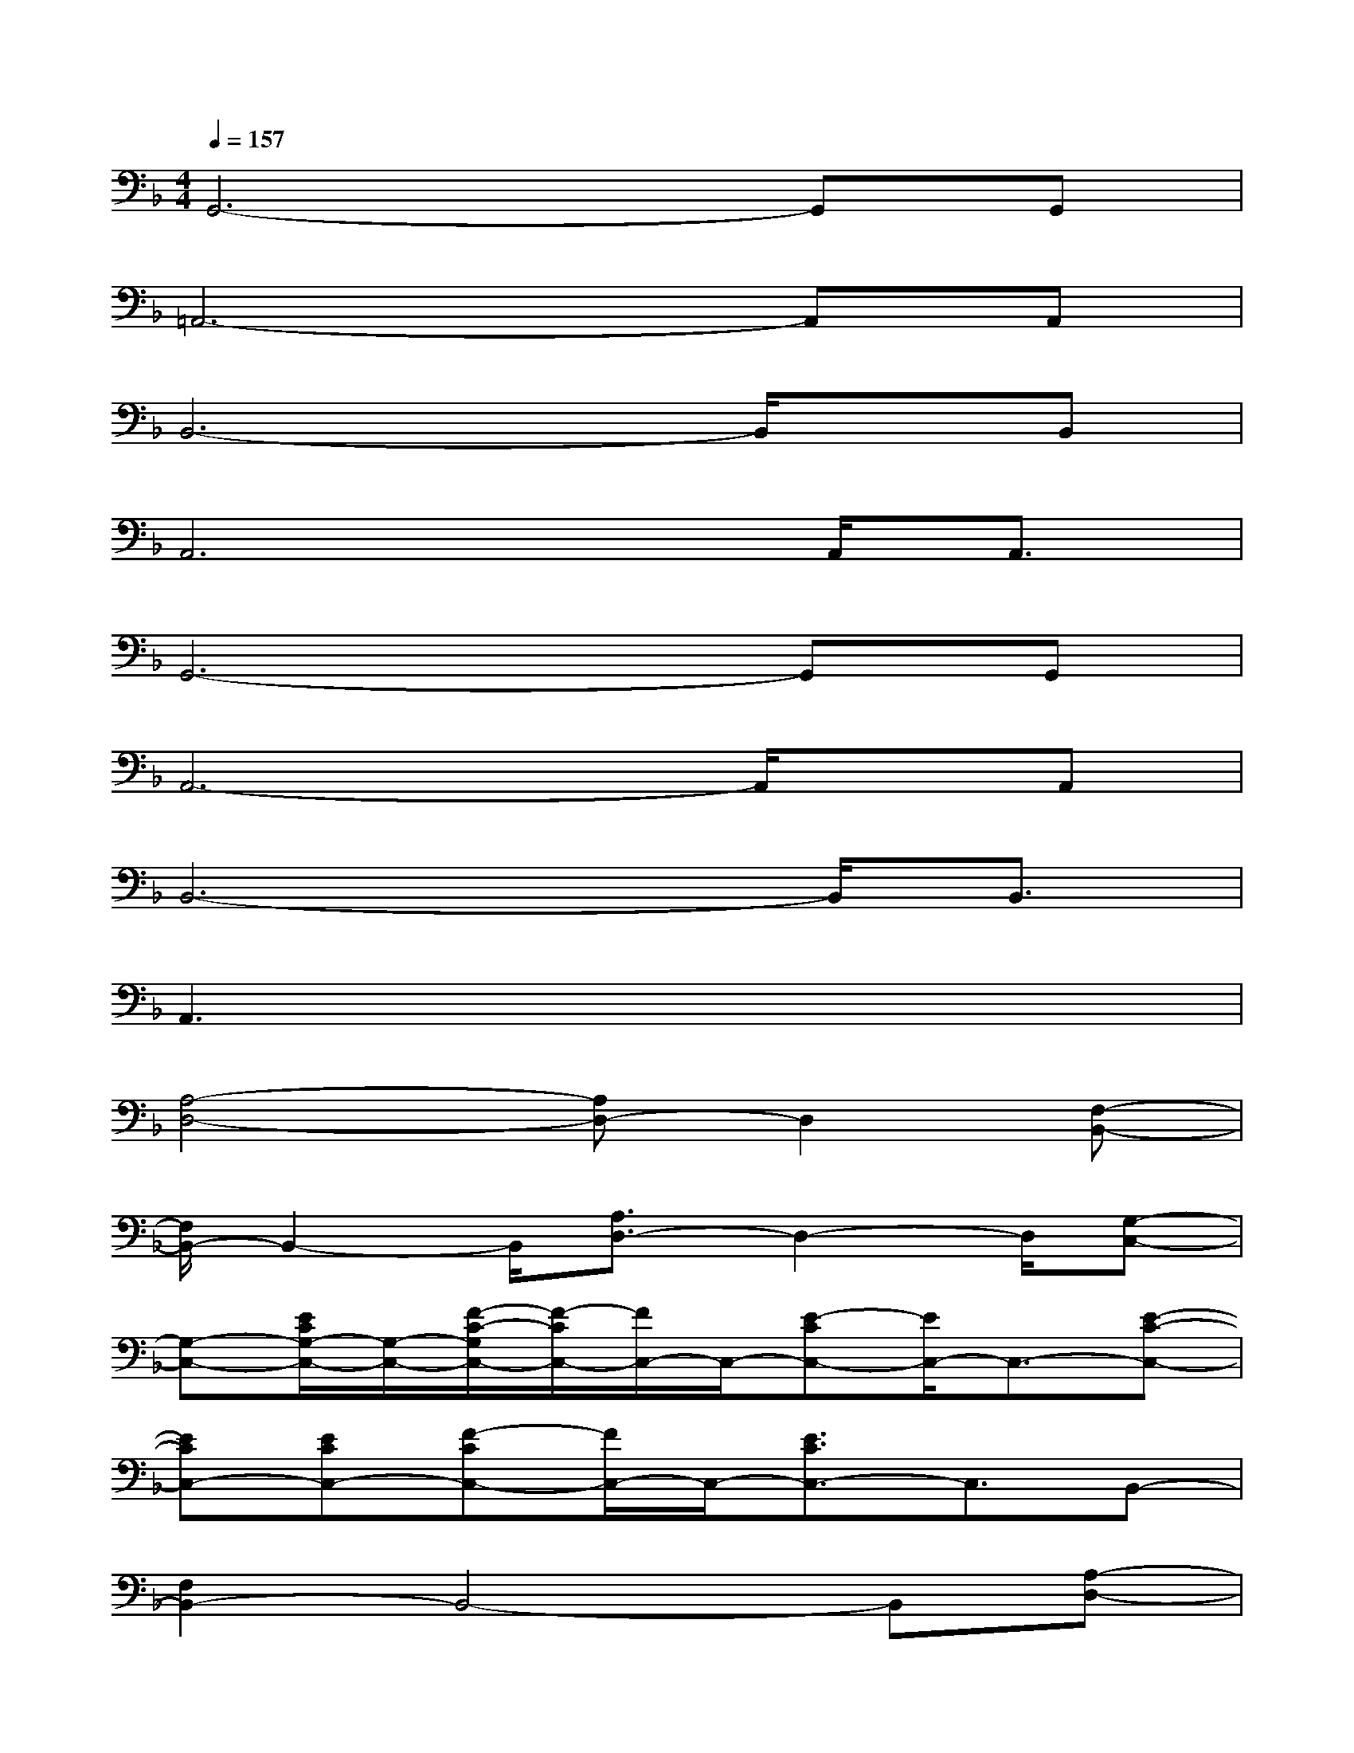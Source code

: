 X:1
T:
M:4/4
L:1/8
Q:1/4=157
K:F%1flats
V:1
G,,6-G,,G,,|
=A,,6-A,,A,,|
B,,6-B,,/2x/2B,,|
A,,6A,,<A,,|
G,,6-G,,G,,|
A,,6-A,,/2x/2A,,|
B,,6-B,,/2B,,3/2|
A,,3x4x|
[A,4-D,4-][A,D,-]D,2[F,-B,,-]|
[F,/2B,,/2-]B,,2-B,,/2[A,3/2D,3/2-]D,2-D,/2[G,-C,-]|
[G,-C,-][E/2C/2G,/2-C,/2-][G,/2-C,/2-][F/2-C/2-G,/2C,/2-][F/2-C/2C,/2-][F/2C,/2-]C,/2-[E-CC,-][E/2C,/2-]C,3/2-[E-C-C,-]|
[ECC,-][ECC,-][F-CC,-][F/2C,/2-]C,/2-[E3/2C3/2C,3/2-]C,3/2B,,-|
[F,2B,,2-]B,,4-B,,[A,-D,-]|
[A,/2D,/2-]D,2-D,/2[G,C,-]C,2-C,/2-[C,3/2-F,,3/2-]|
[C,-F,,-][A,/2F,/2C,/2-F,,/2-][C,/2F,,/2-][B,F,F,,-]F,,-[A,3/2F,3/2F,,3/2-]F,,3/2-[A,-F,-F,,-]|
[A,/2-F,/2F,,/2-][A,/2F,,/2-][A,F,F,,-][B,F,F,,-]F,,-[A,3/2F,3/2F,,3/2-]F,,2-F,,/2
